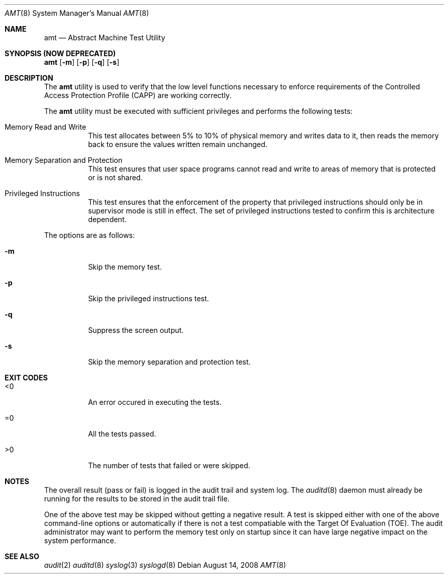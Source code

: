 .\" Copyright (c) 2008 Apple Inc.
.\" All rights reserved.
.\"
.\" @APPLE_OSREFERENCE_LICENSE_HEADER_START@
.\"
.\" This file contains Original Code and/or Modifications of Original Code
.\" as defined in and that are subject to the Apple Public Source License
.\" Version 2.0 (the 'License'). You may not use this file except in
.\" compliance with the License. The rights granted to you under the License
.\" may not be used to create, or enable the creation or redistribution of,
.\" unlawful or unlicensed copies of an Apple operating system, or to
.\" circumvent, violate, or enable the circumvention or violation of, any
.\" terms of an Apple operating system software license agreement.
.\"
.\" Please obtain a copy of the License at
.\" http://www.opensource.apple.com/apsl/ and read it before using this file.
.\"
.\" The Original Code and all software distributed under the License are
.\" distributed on an 'AS IS' basis, WITHOUT WARRANTY OF ANY KIND, EITHER
.\" EXPRESS OR IMPLIED, AND APPLE HEREBY DISCLAIMS ALL SUCH WARRANTIES,
.\" INCLUDING WITHOUT LIMITATION, ANY WARRANTIES OF MERCHANTABILITY,
.\" FITNESS FOR A PARTICULAR PURPOSE, QUIET ENJOYMENT OR NON-INFRINGEMENT.
.\" Please see the License for the specific language governing rights and
.\" limitations under the License.
.\"
.\" @APPLE_OSREFERENCE_LICENSE_HEADER_END@
.\"
.Dd August 14, 2008 
.Dt AMT 8
.Os
.Sh NAME
.Nm amt
.Nd Abstract Machine Test Utility
.Sh SYNOPSIS (NOW DEPRECATED)
.Nm
.Op Fl m
.Op Fl p
.Op Fl q
.Op Fl s
.Sh DESCRIPTION
The
.Nm
utility is used to verify that the low level functions necessary to enforce
requirements of the Controlled Access Protection Profile (CAPP) are working
correctly. 
.Pp
The
.Nm 
utility must be executed with sufficient privileges and 
performs the following tests:
.Bl -tag -width indent
.It Memory Read and Write
This test allocates between 5% to 10% of physical memory and writes data to it, then
reads the memory back to ensure the values written remain unchanged.
.It Memory Separation and Protection
This test ensures that user space programs cannot read and write to areas of memory 
that is protected or is not shared.
.It Privileged Instructions
This test ensures that the enforcement of the property that privileged instructions 
should only be in supervisor mode is still in effect. 
The set of privileged instructions tested to confirm this is 
architecture dependent.
.El
.Pp
The options are as follows:
.Bl -tag -width indent
.It Fl m
Skip the memory test.
.It Fl p
Skip the privileged instructions test.
.It Fl q
Suppress the screen output.
.It Fl s
Skip the memory separation and protection test.
.El
.Sh EXIT CODES
.Bl -tag -width indent 
.It <0 
An error occured in executing the tests.
.It =0
All the tests passed.
.It >0 
The number of tests that failed or were skipped.
.El
.Sh NOTES
The overall result (pass or fail) is logged in the audit trail and system log.
The
.Xr auditd 8
daemon must already be running for the results to be stored in the 
audit trail file.
.Pp
One of the above test may be skipped without getting a negative result. 
A test is skipped either with one of the above command-line options or 
automatically if there is not a test compatiable with the Target Of 
Evaluation (TOE). The audit administrator may want to perform the memory
test only on startup since it can have large negative impact on the system
performance.
.Sh SEE ALSO
.Xr audit 2
.Xr auditd 8
.Xr syslog 3
.Xr syslogd 8
